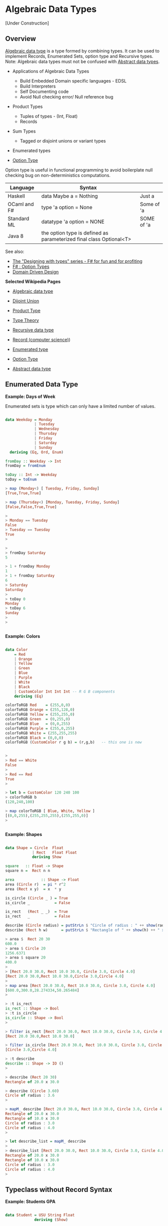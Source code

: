 * Algebraic Data Types

[Under Construction]

** Overview 

[[http://en.wikipedia.org/wiki/Algebraic_data_type][Algebraic data type]] is a type formed by combining types. It can be
used to implement Records, Enumerated Sets, option type and Recursive
types. Note: Algebraic data types must not be confused with [[http://en.wikipedia.org/wiki/Abstract_data_type][Abstract
data types]].

 - Applications of Algebraic Data Types
    * Build Embedded Domain specific languages - EDSL
    * Build Interpreters
    * Self Documenting code
    * Avoid Null checking error/ Null reference bug


 - Product Types
    * Tuples of types   - (Int, Float)
    * Records
    
 - Sum Types
    *  Tagged or disjoint unions or variant types

 - Enumerated types

 - [[http://en.wikipedia.org/wiki/Option_type][Option Type]]

Option type is useful in functional programming to avoid boilerplate
null checking bug on non-deterministics computations.

| Language     | Syntax                                                              |            |
|--------------+---------------------------------------------------------------------+------------|
| Haskell      | data Maybe a = Nothing                                              | Just a     |
| OCaml and F# | type 'a option = None                                               | Some of 'a |
| Standard ML  | datatype 'a option = NONE                                           | SOME of 'a |
| Java 8       | the option type is defined as parameterized final class Optional<T> |            |


See also: 

 - [[http://fsharpforfunandprofit.com/series/designing-with-types.html][The "Designing with types" series - F# for fun and for profiting]]
 - [[http://en.wikibooks.org/wiki/F_Sharp_Programming/Option_Types][F# : Option Types]]
 - [[http://fsharpforfunandprofit.com/ddd/][Domain Driven Design]]

*Selected Wikipedia Pages*

 - [[http://en.wikipedia.org/wiki/Algebraic_data_type][Algebraic data type]]
 - [[http://en.wikipedia.org/wiki/Disjoint_union][Dijoint Union]]
 - [[http://en.wikipedia.org/wiki/Product_type][Product Type]]
 - [[http://en.wikipedia.org/wiki/Type_theory][Type Theory]]
 - [[http://en.wikipedia.org/wiki/Recursive_data_type][Recursive data type]]
 - [[http://en.wikipedia.org/wiki/Record_(computer_science][Record (computer science)]])
 - [[http://en.wikipedia.org/wiki/Enumerated_type][Enumerated type]]
 - [[http://en.wikipedia.org/wiki/Option_type][Option Type]]

 - [[http://en.wikipedia.org/wiki/Abstract_data_type][Abstract data type]]

** Enumerated Data Type

*Example: Days of Week*

Enumerated sets is type which can only have a limited number of values. 


#+BEGIN_SRC haskell

data Weekday = Monday
             | Tuesday
             | Wednesday
             | Thursday
             | Friday
             | Saturday
             | Sunday
  deriving (Eq, Ord, Enum)

fromDay :: Weekday -> Int
fromDay = fromEnum

toDay :: Int -> Weekday
toDay = toEnum   

> map (Monday<) [ Tuesday, Friday, Sunday]
[True,True,True]

> map (Thursday<) [Monday, Tuesday, Friday, Sunday]
[False,False,True,True]

> 
> Monday == Tuesday
False
> Tuesday == Tuesday
True
>  

> 
> fromDay Saturday 
5

> 1 + fromDay Monday 
1
> 1 + fromDay Saturday 
6
> Saturday 
Saturday
> 
> toDay 0
Monday
> toDay 6
Sunday
> 
> 


#+END_SRC

*Example: Colors*

#+BEGIN_SRC haskell

data Color
    = Red
    | Orange
    | Yellow
    | Green
    | Blue
    | Purple
    | White
    | Black
    | CustomColor Int Int Int -- R G B components
    deriving (Eq)

colorToRGB Red    = (255,0,0)
colorToRGB Orange = (255,128,0)
colorToRGB Yellow = (255,255,0)
colorToRGB Green  = (0,255,0)
colorToRGB Blue   = (0,0,255)
colorToRGB Purple = (255,0,255)
colorToRGB White = (255,255,255)
colorToRGB Black = (0,0,0)
colorToRGB (CustomColor r g b) = (r,g,b)   -- this one is new
 
    
> 
> Red == White
False
> 
> Red == Red
True
> 

> let b = CustomColor 120 240 100
> colorToRGB b
(120,240,100)

> map colorToRGB [ Blue, White, Yellow ]
[(0,0,255),(255,255,255),(255,255,0)]
> 


#+END_SRC

*Example: Shapes*

#+BEGIN_SRC haskell

data Shape = Circle  Float 
            | Rect   Float Float 
            deriving Show

square   :: Float -> Shape
square n =  Rect n n 

area            :: Shape -> Float
area (Circle r)  = pi * r^2
area (Rect x y)  = x  * y

is_circle (Circle _ ) = True
is_circle _           = False

is_rect   (Rect _ _)  = True
is_rect   _           = False

describe (Circle radius) = putStrLn $ "Circle of radius : " ++ show(radius) 
describe (Rect h w)      = putStrLn $ "Rectangle of " ++ show(h) ++ " x " ++ show(w)

> area $  Rect 20 30
600.0
> area $ Circle 20
1256.6371
> area $ square 20
400.0
> 
> [Rect 20.0 30.0, Rect 10.0 30.0, Circle 3.0, Circle 4.0]
[Rect 20.0 30.0,Rect 10.0 30.0,Circle 3.0,Circle 4.0]
> 
> map area [Rect 20.0 30.0, Rect 10.0 30.0, Circle 3.0, Circle 4.0]
[600.0,300.0,28.274334,50.265484]
> 

> :t is_rect 
is_rect :: Shape -> Bool
> :t is_circle 
is_circle :: Shape -> Bool
> 

> filter is_rect [Rect 20.0 30.0, Rect 10.0 30.0, Circle 3.0, Circle 4.0]
[Rect 20.0 30.0,Rect 10.0 30.0]

> filter is_circle [Rect 20.0 30.0, Rect 10.0 30.0, Circle 3.0, Circle 4.0]
[Circle 3.0,Circle 4.0]

> :t describe 
describe :: Shape -> IO ()
> 

> describe (Rect 20 30)
Rectangle of 20.0 x 30.0

> describe (Circle 3.60)
Circle of radius : 3.6
> 

> mapM_ describe [Rect 20.0 30.0, Rect 10.0 30.0, Circle 3.0, Circle 4.0]
Rectangle of 20.0 x 30.0
Rectangle of 10.0 x 30.0
Circle of radius : 3.0
Circle of radius : 4.0
> 

> let describe_list = mapM_ describe 
> 
> describe_list [Rect 20.0 30.0, Rect 10.0 30.0, Circle 3.0, Circle 4.0]
Rectangle of 20.0 x 30.0
Rectangle of 10.0 x 30.0
Circle of radius : 3.0
Circle of radius : 4.0
> 

#+END_SRC

** Typeclass without Record Syntax

*Example: Students GPA*

#+BEGIN_SRC haskell

data Student = USU String Float 
             deriving (Show)

get_gpa :: Student -> Float
get_gpa (USU _ grade) = grade

get_name :: Student -> String
get_name (USU name _ ) = name

class_gpa :: [Student] -> Float
class_gpa myclass = (sum c) / fromIntegral  (length c)
                  where 
                  c = map get_gpa myclass


> let myke = USU "Mike" 4.0
>  
>  get_name myke
"Mike"
>  get_gpa myke
4.0
>  

>  let myclass = [USU "Mike" 3.7, USU "Steve" 3.9, USU "Fred" 2.9, USU "Joe" 1.5]
>  

>  class_gpa myclass 
3.0
#+END_SRC

** Record Syntax

*Example: Typeclass with record Syntax*

#+BEGIN_SRC haskell

data Person = Person { firstName :: String, 
                       lastName :: String, 
                       age :: Int 
                     }
                     deriving (Eq, Show, Read)


people = [ Person { firstName = "Ayn",  lastName = "Rand",  age =50},
           Person { firstName = "John", lastName = "Galt",  age =28},
           Person { firstName = "Adam", lastName = "Smith", age =70}]


{- Get someone from the people database -}
getPerson n = people !! n

{- Show Person -}
showPerson :: Person -> String
showPerson person  = "Name: " ++ show(firstName person) ++ " - Last Name: " ++ show(lastName person) ++ " - Age " ++ show(age person) 

> people
[Person {firstName = "Ayn", lastName = "Rand", age = 50},Person {firstName = "John", lastName = "Galt", age = 28},Person {firstName = "Adam", lastName = "Smith", age = 70}]
> 

> map firstName people
["Ayn","John","Adam"]
> 

> map (\el ->  fst el ++ " " ++  snd el) $ zip (map firstName people) (map lastName people)
>  ["Ayn Rand","John Galt","Adam Smith"]


> people !! 1
Person {firstName = "John", lastName = "Galt", age = 28}
> people !! 2
Person {firstName = "Adam", lastName = "Smith", age = 70}
> 

> "person 0 is " ++ show (people !! 0)
"person 0 is Person {firstName = \"Ayn\", lastName = \"Rand\", age = 50}"
> 
> "person 1 is " ++ show (people !! 1)
"person 1 is Person {firstName = \"John\", lastName = \"Galt\", age = 28}"
>


> let person = read "Person {firstName =\"Elmo\", lastName =\"NA\", age = 0}" :: Person
> person
Person {firstName = "Elmo", lastName = "NA", age = 0}
> 
> firstName person 
"Elmo"
> last
last      lastName
> lastName person 
"NA"
> age person
0
> 

> let tesla = Person { firstName = "Nikola", lastName = "Tesla", age =30}
> tesla
Person {firstName = "Nikola", lastName = "Tesla", age = 30}
> 

> showPerson tesla
"Name: \"Nikola\" - Last Name: \"Tesla\" - Age 30"
> 

#+END_SRC

** Recursive Data Types

*Exmple: Custom List Implementation*


File: list_cons.hs

#+BEGIN_SRC haskell
data List a = Nil | Cons a (List a) deriving (Show)

is_empty :: List t -> Bool
is_empty Nil =  True
is_empty _   =  False

is_empty2  lst = case lst of 
                    Nil -> True
                    _   -> False

count :: List t -> Int
count lst = 
    case lst of 
        Nil             -> 0
        Cons a next_lst -> 1 + count next_lst

suml lst = 
    case lst of
        Nil             -> 0
        Cons a next_lst -> a + suml next_lst
        
headl (Cons a _) = a
headl Nil        = error "Empty List"

safe_headl (Cons a _) = Just a
safe_headl Nil        = Nothing

lastl Nil           = error "Failed: Empty List"
lastl (Cons a Nil)  = a
lastl (Cons _ t)    = lastl t

{- Converts to Haskell List -}
to_list Nil         = []
to_list (Cons x xs) = x:(to_list xs)


takel n lst =
    case (n, lst) of
    (_, Nil      )  -> Nil
    (0, _        )  -> Nil
    (k, Cons h  t)  -> Cons h (takel (n-1) t)


nth lst n = 
    case (n, lst) of
    (_, Nil)       -> error "Index too large"
    (0, Cons a _)  -> a
    (k, Cons h t)  -> nth t (n-1) 


mapl f Nil          = Nil
mapl f (Cons h t)   = Cons (f h) (mapl f t)

filterl  f  Nil        = Nil
filterl  f (Cons h t)  = 
    if f h 
        then  Cons h (filterl f t)
        else  filterl f t

{- Empty List [] -}
list0 = Nil

{- Sigle element list -}
list1 = Cons 10 Nil
list2 = Cons "Haskell" Nil

list3 = Cons 10 (Cons 20 (Cons 30 Nil))
list4 = Cons 1.25 (Cons 0.65 (Cons 8.123 ( Cons 9.434 Nil)))
#+END_SRC

Running in ghci
#+BEGIN_SRC haskell

> :l list_cons.hs 
[1 of 1] Compiling Main             ( list_cons.hs, interpreted )
Ok, modules loaded: Main.

> :t is_empty
is_empty :: List t -> Bool
> :t count 
count :: List t -> Int


> list0
Nil
> list1
Cons 10 Nil
> list2
Cons "Haskell" Nil
> list3
Cons 10 (Cons 20 (Cons 30 Nil))
> list4
Cons 1.25 (Cons 0.65 (Cons 8.123 (Cons 9.434 Nil)))

> :t list0
list0 :: List a
> :t list1
list1 :: List Integer
> :t list2
list2 :: List [Char]
> :t list3
list3 :: List Integer
> :t list4
list4 :: List Double

> Cons 10.23 list0
Cons 10.23 Nil
> 
> Cons 30 list1
Cons 30 (Cons 10 Nil)
>
> Cons 40 list3
Cons 40 (Cons 10 (Cons 20 (Cons 30 Nil)))
> 
> Cons 50 (Cons 40 list3)
Cons 50 (Cons 40 (Cons 10 (Cons 20 (Cons 30 Nil))))


> is_empty list0
True
> is_empty list1
False
> is_empty list2
False
> is_empty list3
False
> 

> is_empty2 list0
True
> is_empty2 list1
False
> is_empty2 list3
False
> 


> count list0
0
> count list1
1
> count list2
1
> count list3
3

{- Getting the first element -}
> headl list0

*Example: Custom List Implementation*

File: list_cons.hs

#+BEGIN_SRC haskell

data List a = Nil | Cons a (List a) deriving (Show)

is_empty :: List t -> Bool
is_empty Nil =  True
is_empty _   =  False

is_empty2  lst = case lst of 
                    Nil -> True
                    _   -> False

count :: List t -> Int
count lst = 
    case lst of 
        Nil             -> 0
        Cons a next_lst -> 1 + count next_lst

suml lst = 
    case lst of
        Nil             -> 0
        Cons a next_lst -> a + suml next_lst
        
headl (Cons a _) = a
headl Nil        = error "Empty List"

safe_headl (Cons a _) = Just a
safe_headl Nil        = Nothing

lastl Nil           = error "Failed: Empty List"
lastl (Cons a Nil)  = a
lastl (Cons _ t)    = lastl t

{- Converts to Haskell List -}
to_list Nil         = []
to_list (Cons x xs) = x:(to_list xs)


takel n lst =
    case (n, lst) of
    (_, Nil      )  -> Nil
    (0, _        )  -> Nil
    (k, Cons h  t)  -> Cons h (takel (n-1) t)


nth lst n = 
    case (n, lst) of
    (_, Nil)       -> error "Index too large"
    (0, Cons a _)  -> a
    (k, Cons h t)  -> nth t (n-1) 


mapl f Nil          = Nil
mapl f (Cons h t)   = Cons (f h) (mapl f t)

filterl  f  Nil        = Nil
filterl  f (Cons h t)  = 
    if f h 
        then  Cons h (filterl f t)
        else  filterl f t

{- Empty List [] -}
list0 = Nil

{- Sigle element list -}
list1 = Cons 10 Nil
list2 = Cons "Haskell" Nil

list3 = Cons 10 (Cons 20 (Cons 30 Nil))
list4 = Cons 1.25 (Cons 0.65 (Cons 8.123 ( Cons 9.434 Nil)))
```

Running in ghci
```haskell

> :l list_cons.hs 
[1 of 1] Compiling Main             ( list_cons.hs, interpreted )
Ok, modules loaded: Main.

> :t is_empty
is_empty :: List t -> Bool
> :t count 
count :: List t -> Int


> list0
Nil
> list1
Cons 10 Nil
> list2
Cons "Haskell" Nil
> list3
Cons 10 (Cons 20 (Cons 30 Nil))
> list4
Cons 1.25 (Cons 0.65 (Cons 8.123 (Cons 9.434 Nil)))

> :t list0
list0 :: List a
> :t list1
list1 :: List Integer
> :t list2
list2 :: List [Char]
> :t list3
list3 :: List Integer
> :t list4
list4 :: List Double

> Cons 10.23 list0
Cons 10.23 Nil
> 
> Cons 30 list1
Cons 30 (Cons 10 Nil)
>
> Cons 40 list3
Cons 40 (Cons 10 (Cons 20 (Cons 30 Nil)))
> 
> Cons 50 (Cons 40 list3)
Cons 50 (Cons 40 (Cons 10 (Cons 20 (Cons 30 Nil))))


> is_empty list0
True
> is_empty list1
False
> is_empty list2
False
> is_empty list3
False
> 

> is_empty2 list0
True
> is_empty2 list1
False
> is_empty2 list3
False
> 


> count list0
0
> count list1
1
> count list2
1
> count list3
3

{- Getting the first element -}
> headl list0
 *** Exception: Empty List

> headl list1
10
> headl list2
"Haskell"
> headl list3
10
> headl list4
1.25
> 

{- Safe version of headl -}
> safe_headl list0
Nothing
> safe_headl list1
Just 10
> safe_headl list2
Just "Haskell"
> safe_headl list3
Just 10
> safe_headl list4
Just 1.25
> 
> :t safe_headl 
safe_headl :: List a -> Maybe a
> 

{- Getting the last element -}
> lastl list0

 *** Exception: Failed: Empty List

> lastl list1
10
> lastl list2
"Haskell"
> lastl list3
30
> lastl list4
9.434
> 

{- Converting to Standard Haskell List -}
> to_list list0
[]
> to_list list1
 [ 10 ]
> to_list list2
["Haskell"]
> to_list list3
[10,20,30]
> to_list list4
[1.25,0.65,8.123,9.434]

> :t to_list 
to_list :: List a -> [a]

> takel 0 Nil
Nil
> takel 10 Nil
Nil
> takel 0 list4
Nil
> takel 1 list4
Cons 1.25 Nil
> takel 2 list4
Cons 1.25 (Cons 0.65 Nil)
> takel 3 list4
Cons 1.25 (Cons 0.65 (Cons 8.123 Nil))
> takel 4 list4
Cons 1.25 (Cons 0.65 (Cons 8.123 (Cons 9.434 Nil)))
> takel 5 list4
Cons 1.25 (Cons 0.65 (Cons 8.123 (Cons 9.434 Nil)))
> takel 6 list4
Cons 1.25 (Cons 0.65 (Cons 8.123 (Cons 9.434 Nil)))
> takel 26 list4
Cons 1.25 (Cons 0.65 (Cons 8.123 (Cons 9.434 Nil)))

{-     
    Infinite List 
-}

> let ones = Cons 1 ones
>
> takel 1 ones
Cons 1 Nil
>
> takel 3 ones
Cons 1 (Cons 1 (Cons 1 Nil))
>
> takel 5 ones
Cons 1 (Cons 1 (Cons 1 (Cons 1 (Cons 1 Nil))))

> let from n = Cons n (from (n+1))
> takel 3 (from 0)
Cons 0 (Cons 1 (Cons 2 Nil))
> takel 3 (from 3)
Cons 3 (Cons 4 (Cons 5 Nil))
> takel 10 (from 8)
Cons 8 (Cons 9 (Cons 10 (Cons 11 (Cons 12 (Cons 13 (Cons 14 (Cons 15 (Cons 16 (Cons 17 Nil)))))))))


> let from_step start step = Cons start (from_step (start+step) step)
> takel 3 (from_step 1 3)
Cons 1 (Cons 4 (Cons 7 Nil))
> 
> takel 6 (from_step 2 4)
Cons 2 (Cons 6 (Cons 10 (Cons 14 (Cons 18 (Cons 22 Nil)))))

> takel 8 (from_step 0 1)
Cons 0 (Cons 1 (Cons 2 (Cons 3 (Cons 4 (Cons 5 (Cons 6 (Cons 7 Nil)))))))

> nth (from_step 0 1) 0
0
> nth (from_step 0 1) 1
1
> nth (from_step 0 1) 2
2
> nth (from_step 0 1) 6
6
> nth (from_step 0 1) 22
22
> nth (from_step 0 1) 60
60
> 
>
> :t nth
nth :: (Eq t, Num t) => List t1 -> t -> t1
> 


> mapl (\x -> 3*x + 5) list0
Nil
> mapl (\x -> 3*x + 5) list3
Cons 35 (Cons 65 (Cons 95 Nil))
> mapl (\x -> 3*x + 5) list4
Cons 8.75 (Cons 6.95 (Cons 29.369 (Cons 33.302 Nil)))
>
> :t mapl
mapl :: (t -> a) -> List t -> List a


> 
> list4
Cons 1.25 (Cons 0.65 (Cons 8.123 (Cons 9.434 Nil)))
>
> filterl (\x -> x > 3.5) list4
Cons 8.123 (Cons 9.434 Nil)
>
> filterl (\x -> x > 8) list4
Cons 8.123 (Cons 9.434 Nil)
> 
> :t filterl
filterl :: (a -> Bool) -> List a -> List a

#+END_SRC



Reference: 

  * http://learnyouahaskell.com/making-our-own-types-and-typeclasses

